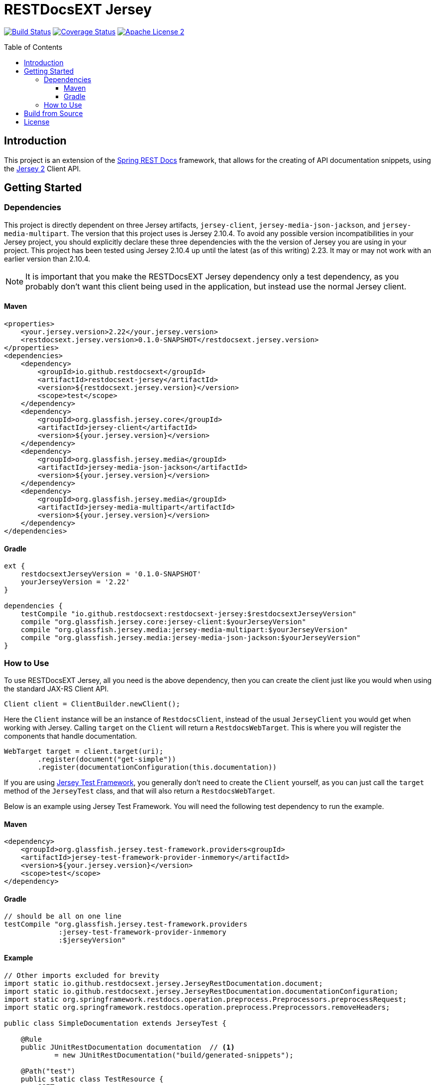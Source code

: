 
= RESTDocsEXT Jersey
:toc: preamble
:toclevels: 3
ifndef::env-github[:icons: font]
ifdef::env-github[]
:note-caption: :memo:
:!toc-title:
endif::[]

image:https://travis-ci.org/RESTDocsEXT/restdocsext-jersey.svg?branch=master[Build Status, link=https://travis-ci.org/RESTDocsEXT/restdocsext-jersey]
image:https://coveralls.io/repos/github/RESTDocsEXT/restdocsext-jersey/badge.svg?branch=master[Coverage Status, link=https://coveralls.io/github/RESTDocsEXT/restdocsext-jersey?branch=master]
image:http://img.shields.io/badge/license-ASF2-blue.svg[Apache License 2, link=http://www.apache.org/licenses/LICENSE-2.0.txt]

== Introduction

This project is an extension of the link:https://projects.spring.io/spring-restdocs/[Spring REST Docs] framework, that allows for the creating of API documentation snippets, using the link:https://jersey.java.net/[Jersey 2] Client API.

== Getting Started

=== Dependencies

This project is directly dependent on three Jersey artifacts, `jersey-client`,
`jersey-media-json-jackson`, and `jersey-media-multipart`. The version that this project 
uses is Jersey 2.10.4. To avoid any possible version incompatibilities in your
Jersey project, you should explicitly declare these three dependencies with the the
version of Jersey you are using in your project. This project has been tested using
Jersey 2.10.4 up until the latest (as of this writing) 2.23. It may or may not work
with an earlier version than 2.10.4.

NOTE: It is important that you make the RESTDocsEXT Jersey dependency only a test dependency, as you probably don't want this client being used in the application, but instead use the normal Jersey client.

==== Maven
[source,xml]
----
<properties>
    <your.jersey.version>2.22</your.jersey.version>
    <restdocsext.jersey.version>0.1.0-SNAPSHOT</restdocsext.jersey.version>
</properties>
<dependencies>
    <dependency>
        <groupId>io.github.restdocsext</groupId>
        <artifactId>restdocsext-jersey</artifactId>
        <version>${restdocsext.jersey.version}</version>
        <scope>test</scope>
    </dependency>
    <dependency>
        <groupId>org.glassfish.jersey.core</groupId>
        <artifactId>jersey-client</artifactId>
        <version>${your.jersey.version}</version>
    </dependency>
    <dependency>
        <groupId>org.glassfish.jersey.media</groupId>
        <artifactId>jersey-media-json-jackson</artifactId>
        <version>${your.jersey.version}</version>
    </dependency>
    <dependency>
        <groupId>org.glassfish.jersey.media</groupId>
        <artifactId>jersey-media-multipart</artifactId>
        <version>${your.jersey.version}</version>
    </dependency>
</dependencies>
----

==== Gradle
[source,groovy]
----
ext {
    restdocsextJerseyVersion = '0.1.0-SNAPSHOT'
    yourJerseyVersion = '2.22'
}

dependencies {
    testCompile "io.github.restdocsext:restdocsext-jersey:$restdocsextJerseyVersion"
    compile "org.glassfish.jersey.core:jersey-client:$yourJerseyVersion"
    compile "org.glassfish.jersey.media:jersey-media-multipart:$yourJerseyVersion"
    compile "org.glassfish.jersey.media:jersey-media-json-jackson:$yourJerseyVersion"
}
----

=== How to Use

To use RESTDocsEXT Jersey, all you need is the above dependency, then you can create the client just like you would when using the standard JAX-RS Client API.

[source,java]
----
Client client = ClientBuilder.newClient();
----

Here the `Client` instance will be an instance of `RestdocsClient`, instead of the usual `JerseyClient` you would get when working with Jersey. Calling `target` on the `Client` will return a `RestdocsWebTarget`. This is where you will register the components that handle documentation.

[source,java]
----
WebTarget target = client.target(uri);
        .register(document("get-simple"))
        .register(documentationConfiguration(this.documentation))
----

If you are using link:https://jersey.java.net/documentation/latest/test-framework.html[Jersey Test Framework], you generally don't need to create the `Client` yourself, as you can just call the `target` method of the `JerseyTest` class, and that will also return a `RestdocsWebTarget`.

Below is an example using Jersey Test Framework. You will need the following test dependency to run the example.

[discrete]
==== Maven
[source,xml]
----
<dependency>
    <groupId>org.glassfish.jersey.test-framework.providers<groupId>
    <artifactId>jersey-test-framework-provider-inmemory</artifactId>
    <version>${your.jersey.version}</version>
    <scope>test</scope>
</dependency>
----

[discrete]
==== Gradle
[source,groovy]
----
// should be all on one line
testCompile "org.glassfish.jersey.test-framework.providers
             :jersey-test-framework-provider-inmemory
             :$jerseyVersion"
----

[discrete]
==== Example

[source,java]
----
// Other imports excluded for brevity
import static io.github.restdocsext.jersey.JerseyRestDocumentation.document;
import static io.github.restdocsext.jersey.JerseyRestDocumentation.documentationConfiguration;
import static org.springframework.restdocs.operation.preprocess.Preprocessors.preprocessRequest;
import static org.springframework.restdocs.operation.preprocess.Preprocessors.removeHeaders;

public class SimpleDocumentation extends JerseyTest {
    
    @Rule
    public JUnitRestDocumentation documentation  // <1>
            = new JUnitRestDocumentation("build/generated-snippets");
    
    @Path("test")
    public static class TestResource {
        @GET
        public String getSimple() {
            return "SimpleTesting";
        }
    }
    
    @Override
    public ResourceConfig configure() {
        return new ResourceConfig(TestResource.class);
    }
    
    @Test
    public void getSimple() {
        final Response response = target("test")
                .register(documentationConfiguration(this.documentation))  // <2>
                .register(document("get-simple",  // <3>
                        preprocessRequest(removeHeaders("User-Agent"))))  // <4>
                .request()
                .get();
        assertThat(response.getStatus(), is(200));
        assertThat(response.readEntity(String.class), is("SimpleTesting"));
    }
}
----

1. The is the JUnit rule that required for Spring REST Docs to store context information about the current documentation operation. The value passed to the `JUnitRestDocumentation` constructor is the directory where the generated snippets should be stored. In a Gradle project, you generally want this in the `build` directory, whereas in a Maven project, you will probably want it in the
`target` directory.

2. This is the configuration of the documentation.

3. The component returned from the static `document` method is the component that handles the actual documentation. There are many thing that can be configure within the context of this method call.

4. Here we are setting a preprocessor telling Spring REST Docs to exclude the `User-Agent` header from all the documentation snippets. Jersey Test Framework seems to add this header, so we want it removed.

After you run the test, you should see following four files in the `build/generated-snippets`
directory. These are the default snippets generated for every documentation
operation.

*curl-request.adoc*
```
[source,bash]
----
$ curl 'http://localhost:9998/test' -i
----
```

*http-request.adoc*
```
[source,http,options="nowrap"]
----
GET /test HTTP/1.1
Host: localhost

----
```

*http-response.adoc*
```
[source,http,options="nowrap"]
----
HTTP/1.1 200 OK
Content-Length: 13
Date: Wed, 15 Jun 2016 03:48:58 GMT
Content-Type: text/html

SimpleTesting
----
```

*httpie-request.adoc*
```
[source,bash]
----
$ http GET 'http://localhost:9998/test'
----
```

== Build from Source

To build the project, you should have at least Java 7 installed. Then from the root of the project run the `gradlew` script

[source,bash]
----
./gradlew build
----

If you want to install into your local Maven repo so you can use the artifact with a Maven project, run

[source,bash]
----
./gradlew install
----

== License

RESTDocsEXT Jersey is open source software released under the link:http://www.apache.org/licenses/LICENSE-2.0.html[Apache 2.0 license].